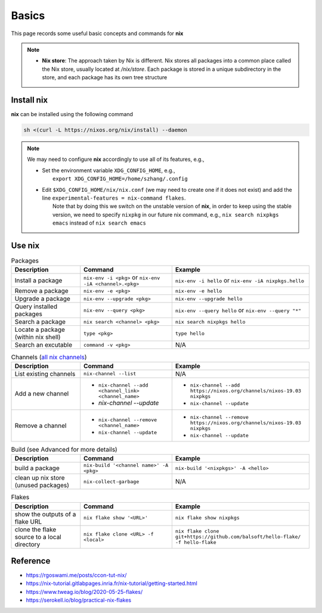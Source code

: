 Basics
=====

This page records some useful basic concepts and commands for **nix** 

.. note::

   - **Nix store**: The approach taken by Nix is different. Nix stores all packages into a common place called the Nix store, usually located at `/nix/store`. Each package is stored in a unique subdirectory in the store, and each package has its own tree structure

Install nix
------
**nix** can be installed using the following command

.. code-block:: bash

   sh <(curl -L https://nixos.org/nix/install) --daemon

.. note::

   We may need to configure **nix** accordingly to use all of its features, e.g.,

   - | Set the environment variable ``XDG_CONFIG_HOME``, e.g.,
     |   ``export XDG_CONFIG_HOME=/home/szhang/.config``
   - | Edit ``$XDG_CONFIG_HOME/nix/nix.conf`` (we may need to create one if it does not exist) 
       and add the line ``experimental-features = nix-command flakes``.
     |   Note that by doing this we switch on the unstable version of **nix**,
         in order to keep using the stable version, we need to specify ``nixpkg`` in our future nix command, e.g., ``nix search nixpkgs emacs``
         instead of ``nix search emacs``


Use nix
------
.. list-table:: Packages
   :widths: 30 40 60
   :header-rows: 1

   * - Description
     - Command
     - Example
   * - Install a package
     - ``nix-env -i <pkg>`` or ``nix-env -iA <channel>.<pkg>``
     - ``nix-env -i hello`` or ``nix-env -iA nixpkgs.hello``
   * - Remove a package
     - ``nix-env -e <pkg>`` 
     - ``nix-env -e hello``
   * - Upgrade a package
     - ``nix-env --upgrade <pkg>`` 
     - ``nix-env --upgrade hello`` 
   * - Query installed packages
     - ``nix-env --query <pkg>`` 
     - ``nix-env --query hello`` or ``nix-env --query "*"``
   * - Search a package
     - ``nix search <channel> <pkg>`` 
     - ``nix search nixpkgs hello``
   * - Locate a package (within nix shell)
     - ``type <pkg>`` 
     - ``type hello``
   * - Search an excutable
     - ``command -v <pkg>``
     - N/A

.. list-table:: Channels (`all nix channels <https://channels.nixos.org/>`_)
   :widths: 30 40 60
   :header-rows: 1

   * - Description
     - Command
     - Example
   * - List existing channels
     - ``nix-channel --list`` 
     - N/A
   * - Add a new channel
     - - ``nix-channel --add <channel_link> <channel_name>``
       - `nix-channel --update`
     - - ``nix-channel --add https://nixos.org/channels/nixos-19.03 nixpkgs``
       - ``nix-channel --update``
   * - Remove a channel
     - - ``nix-channel --remove <channel_name>``
       - ``nix-channel --update`` 
     - - ``nix-channel --remove https://nixos.org/channels/nixos-19.03 nixpkgs``
       - ``nix-channel --update``


.. list-table:: Build (see Advanced for more details)
   :widths: 30 40 60
   :header-rows: 1

   * - Description
     - Command
     - Example
   * - build a package
     - ``nix-build '<channel name>' -A <pkg>``
     - ``nix-build '<nixpkgs>' -A <hello>``
   * - clean up nix store (unused packages)
     - ``nix-collect-garbage``
     - N/A

.. list-table:: Flakes
   :widths: 30 40 60
   :header-rows: 1

   * - Description
     - Command
     - Example
   * - show the outputs of a flake URL
     - ``nix flake show '<URL>'``
     - ``nix flake show nixpkgs``
   * - clone the flake source to a local directory
     - ``nix flake clone <URL> -f <local>``
     - ``nix flake clone git+https://github.com/balsoft/hello-flake/ -f hello-flake``

Reference
------
- https://rgoswami.me/posts/ccon-tut-nix/

- https://nix-tutorial.gitlabpages.inria.fr/nix-tutorial/getting-started.html

- https://www.tweag.io/blog/2020-05-25-flakes/

- https://serokell.io/blog/practical-nix-flakes